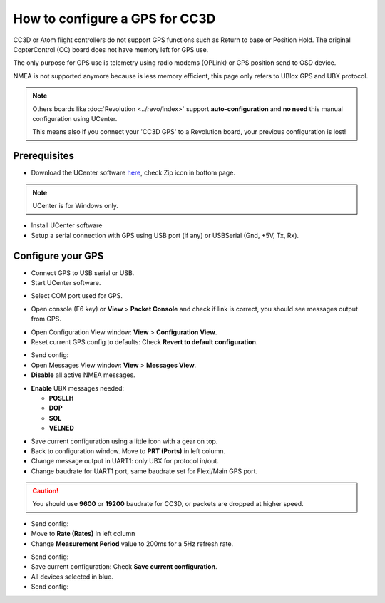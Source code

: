 How to configure a GPS for CC3D
===============================

CC3D or Atom flight controllers do not support GPS functions such as Return
to base or Position Hold. The original CopterControl (CC) board does not have
memory left for GPS use.

The only purpose for GPS use is telemetry using radio modems (OPLink) or GPS
position send to OSD device.

NMEA is not supported anymore because is less memory efficient, this page only
refers to UBlox GPS and UBX protocol.


.. note:: Others boards like :doc:`Revolution <../revo/index>` support
   **auto-configuration** and **no need** this manual configuration using
   UCenter.
   
   This means also if you connect your 'CC3D GPS' to a Revolution board, your
   previous configuration is lost!

Prerequisites
-------------

* Download the UCenter software `here <https://www.u-blox.com/en/product/u-center-windows>`_,
  check Zip icon in bottom page.

.. image:: img/ucenter_file_download.jpg
   :width: 200
   :align: center

.. note:: UCenter is for Windows only.

* Install UCenter software
* Setup a serial connection with GPS using USB port (if any) or USBSerial
  (Gnd, +5V, Tx, Rx).

.. image:: img/GPS_ftdi.png

Configure your GPS
------------------

* Connect GPS to USB serial or USB.
* Start UCenter software.

.. image:: img/Ucenter_icon.png

* Select COM port used for GPS.

.. image:: img/Ucenter_comport.png

* Open console (F6 key) or **View** > **Packet Console** and check if link is
  correct, you should see messages output from GPS.

.. image:: img/ucenter_open_console.png

* Open Configuration View window: **View** > **Configuration View**.

* Reset current GPS config to defaults: Check **Revert to default configuration**.

.. image:: img/Ubx_cc3d_reset.png

.. |ucenter-send-config| image:: img/Ucenter_send_config.png

* Send config: |ucenter-send-config|

* Open Messages View window: **View** > **Messages View**.

* **Disable** all active NMEA messages.

.. image:: img/Ucenter_disable_NMEA_msg.png

* **Enable** UBX messages needed:

  * **POSLLH**
  * **DOP**
  * **SOL**
  * **VELNED**

.. |ucenter-save-config| image:: img/Ucenter_save_icon.png

* Save current configuration using a little icon with a gear on top.
  |ucenter-save-config|

* Back to configuration window. Move to **PRT (Ports)** in left column.

* Change message output in UART1: only UBX for protocol in/out.

* Change baudrate for UART1 port, same baudrate set for Flexi/Main GPS port.

.. caution:: You should use **9600** or **19200** baudrate for CC3D, or packets are
   dropped at higher speed. 

.. image:: img/Ubx_cc3d_port.png

* Send config: |ucenter-send-config|

* Move to **Rate (Rates)** in left column

* Change **Measurement Period** value to 200ms for a 5Hz refresh rate.

.. image:: img/ubx_cc3d_rate.png

* Send config: |ucenter-send-config|

* Save current configuration: Check **Save current configuration**.

* All devices selected in blue.

* Send config: |ucenter-send-config|

.. note: Using this configuration you can't display satellite in GPS plugin
   because GPS don't send this data (usually SVINFO message).
   
   CC3D works only with minimal messages. (POSLLH, DOP, SOL,VELNED)
